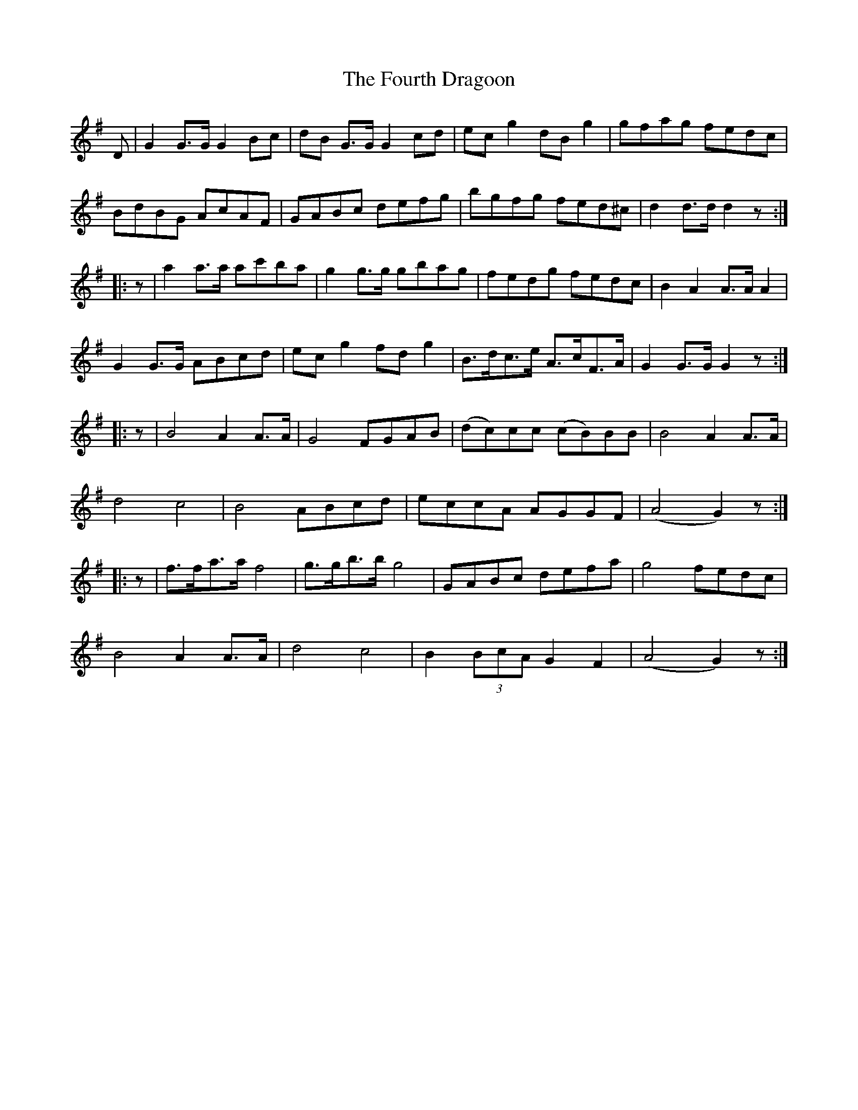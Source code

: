 X: 13854
T: Fourth Dragoon, The
R: march
M: 
K: Gmajor
D|G2G>G G2Bc|dB G>GG2 cd|ecg2dBg2|gfag fedc|
BdBG AcAF|GABc defg|bgfg fed^c|d2d>dd2z:|
|:z|a2a>a ac'ba|g2g>g gbag|fedg fedc|B2A2A>AA2|
G2G>G ABcd|ec g2fd g2|B>dc>e A>cF>A|G2G>GG2z:|
|:z|B4 A2A>A|G4FGAB|(dc)cc (cB)BB|B4A2A>A|
d4c4|B4ABcd|eccA AGGF|(A4G2)z:|
|:z|f>fa>af4|g>gb>bg4|GABc defa|g4fedc|
B4A2A>A|d4c4|B2(3BcAG2F2|(A4G2)z:|

